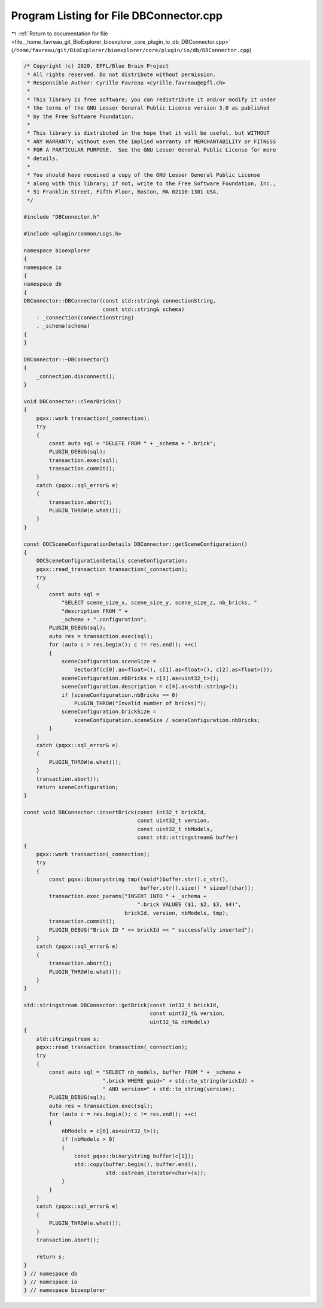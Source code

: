 
.. _program_listing_file__home_favreau_git_BioExplorer_bioexplorer_core_plugin_io_db_DBConnector.cpp:

Program Listing for File DBConnector.cpp
========================================

|exhale_lsh| :ref:`Return to documentation for file <file__home_favreau_git_BioExplorer_bioexplorer_core_plugin_io_db_DBConnector.cpp>` (``/home/favreau/git/BioExplorer/bioexplorer/core/plugin/io/db/DBConnector.cpp``)

.. |exhale_lsh| unicode:: U+021B0 .. UPWARDS ARROW WITH TIP LEFTWARDS

.. code-block:: cpp

   /* Copyright (c) 2020, EPFL/Blue Brain Project
    * All rights reserved. Do not distribute without permission.
    * Responsible Author: Cyrille Favreau <cyrille.favreau@epfl.ch>
    *
    * This library is free software; you can redistribute it and/or modify it under
    * the terms of the GNU Lesser General Public License version 3.0 as published
    * by the Free Software Foundation.
    *
    * This library is distributed in the hope that it will be useful, but WITHOUT
    * ANY WARRANTY; without even the implied warranty of MERCHANTABILITY or FITNESS
    * FOR A PARTICULAR PURPOSE.  See the GNU Lesser General Public License for more
    * details.
    *
    * You should have received a copy of the GNU Lesser General Public License
    * along with this library; if not, write to the Free Software Foundation, Inc.,
    * 51 Franklin Street, Fifth Floor, Boston, MA 02110-1301 USA.
    */
   
   #include "DBConnector.h"
   
   #include <plugin/common/Logs.h>
   
   namespace bioexplorer
   {
   namespace io
   {
   namespace db
   {
   DBConnector::DBConnector(const std::string& connectionString,
                            const std::string& schema)
       : _connection(connectionString)
       , _schema(schema)
   {
   }
   
   DBConnector::~DBConnector()
   {
       _connection.disconnect();
   }
   
   void DBConnector::clearBricks()
   {
       pqxx::work transaction(_connection);
       try
       {
           const auto sql = "DELETE FROM " + _schema + ".brick";
           PLUGIN_DEBUG(sql);
           transaction.exec(sql);
           transaction.commit();
       }
       catch (pqxx::sql_error& e)
       {
           transaction.abort();
           PLUGIN_THROW(e.what());
       }
   }
   
   const OOCSceneConfigurationDetails DBConnector::getSceneConfiguration()
   {
       OOCSceneConfigurationDetails sceneConfiguration;
       pqxx::read_transaction transaction(_connection);
       try
       {
           const auto sql =
               "SELECT scene_size_x, scene_size_y, scene_size_z, nb_bricks, "
               "description FROM " +
               _schema + ".configuration";
           PLUGIN_DEBUG(sql);
           auto res = transaction.exec(sql);
           for (auto c = res.begin(); c != res.end(); ++c)
           {
               sceneConfiguration.sceneSize =
                   Vector3f(c[0].as<float>(), c[1].as<float>(), c[2].as<float>());
               sceneConfiguration.nbBricks = c[3].as<uint32_t>();
               sceneConfiguration.description = c[4].as<std::string>();
               if (sceneConfiguration.nbBricks == 0)
                   PLUGIN_THROW("Invalid number of bricks)");
               sceneConfiguration.brickSize =
                   sceneConfiguration.sceneSize / sceneConfiguration.nbBricks;
           }
       }
       catch (pqxx::sql_error& e)
       {
           PLUGIN_THROW(e.what());
       }
       transaction.abort();
       return sceneConfiguration;
   }
   
   const void DBConnector::insertBrick(const int32_t brickId,
                                       const uint32_t version,
                                       const uint32_t nbModels,
                                       const std::stringstream& buffer)
   {
       pqxx::work transaction(_connection);
       try
       {
           const pqxx::binarystring tmp((void*)buffer.str().c_str(),
                                        buffer.str().size() * sizeof(char));
           transaction.exec_params("INSERT INTO " + _schema +
                                       ".brick VALUES ($1, $2, $3, $4)",
                                   brickId, version, nbModels, tmp);
           transaction.commit();
           PLUGIN_DEBUG("Brick ID " << brickId << " successfully inserted");
       }
       catch (pqxx::sql_error& e)
       {
           transaction.abort();
           PLUGIN_THROW(e.what());
       }
   }
   
   std::stringstream DBConnector::getBrick(const int32_t brickId,
                                           const uint32_t& version,
                                           uint32_t& nbModels)
   {
       std::stringstream s;
       pqxx::read_transaction transaction(_connection);
       try
       {
           const auto sql = "SELECT nb_models, buffer FROM " + _schema +
                            ".brick WHERE guid=" + std::to_string(brickId) +
                            " AND version=" + std::to_string(version);
           PLUGIN_DEBUG(sql);
           auto res = transaction.exec(sql);
           for (auto c = res.begin(); c != res.end(); ++c)
           {
               nbModels = c[0].as<uint32_t>();
               if (nbModels > 0)
               {
                   const pqxx::binarystring buffer(c[1]);
                   std::copy(buffer.begin(), buffer.end(),
                             std::ostream_iterator<char>(s));
               }
           }
       }
       catch (pqxx::sql_error& e)
       {
           PLUGIN_THROW(e.what());
       }
       transaction.abort();
   
       return s;
   }
   } // namespace db
   } // namespace io
   } // namespace bioexplorer
